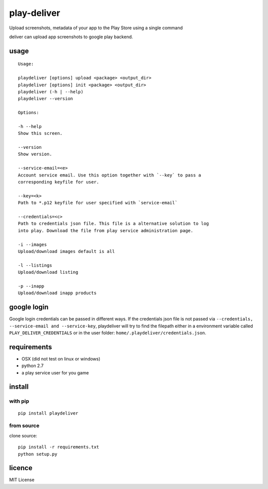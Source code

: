 play-deliver
============
.. image:: https://pypip.in/version/playdeliver/badge.svg?text=version
    :target: https://pypi.python.org/pypi/playdeliver/
    :alt: Latest Version

.. image:: https://pypip.in/license/playdeliver/badge.svg
    :target: https://pypi.python.org/pypi/playdeliver/
    :alt: License

.. image:: https://pypip.in/py_versions/playdeliver/badge.svg
    :target: https://pypi.python.org/pypi/playdeliver/
    :alt: Supported Python versions

.. image:: https://pypip.in/status/playdeliver/badge.svg
    :target: https://pypi.python.org/pypi/playdeliver/
    :alt: Development Status


Upload screenshots, metadata of your app to the Play Store using a
single command

deliver can upload app screenshots to google play backend.

usage
-----

::

    Usage:

    playdeliver [options] upload <package> <output_dir>
    playdeliver [options] init <package> <output_dir>
    playdeliver (-h | --help)
    playdeliver --version

    Options:

    -h --help
    Show this screen.

    --version
    Show version.

    --service-email=<e>
    Account service email. Use this option together with `--key` to pass a
    corresponding keyfile for user.

    --key=<k>
    Path to *.p12 keyfile for user specified with `service-email`

    --credentials=<c>
    Path to credentials json file. This file is a alternative solution to log
    into play. Download the file from play service administration page.

    -i --images
    Upload/download images default is all

    -l --listings
    Upload/download listing

    -p --inapp
    Upload/download inapp products

google login
------------

Google login credentials can be passed in different ways. If the credentials
json file is not passed via ``--credentials, --service-email and --service-key``, 
playdeliver will try to find the filepath either in a environment variable 
called ``PLAY_DELIVER_CREDENTIALS`` or in the user folder: 
``home/.playdeliver/credentials.json``.

requirements
------------

-  OSX (did not test on linux or windows)
-  python 2.7
-  a play service user for you game

install
-------

with pip
~~~~~~~~~~~


::

	pip install playdeliver

from source
~~~~~~~~~~~

clone source:

::

    pip install -r requirements.txt
    python setup.py

licence
-------

MIT License
